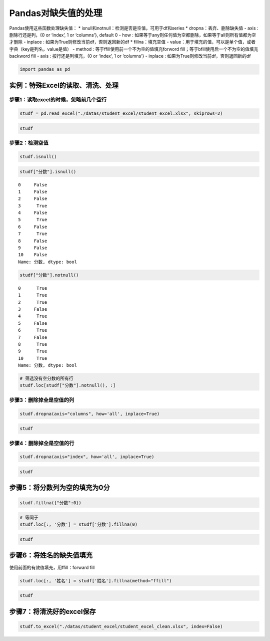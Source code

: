 Pandas对缺失值的处理
--------------------

Pandas使用这些函数处理缺失值： \*
isnull和notnull：检测是否是空值，可用于df和series \*
dropna：丢弃、删除缺失值 - axis : 删除行还是列，{0 or ‘index’, 1 or
‘columns’}, default 0 - how :
如果等于any则任何值为空都删除，如果等于all则所有值都为空才删除 - inplace
: 如果为True则修改当前df，否则返回新的df \* fillna：填充空值 -
value：用于填充的值，可以是单个值，或者字典（key是列名，value是值） -
method : 等于ffill使用前一个不为空的值填充forword
fill；等于bfill使用后一个不为空的值填充backword fill - axis :
按行还是列填充，{0 or ‘index’, 1 or ‘columns’} - inplace :
如果为True则修改当前df，否则返回新的df

.. code:: ipython3

    import pandas as pd

实例：特殊Excel的读取、清洗、处理
~~~~~~~~~~~~~~~~~~~~~~~~~~~~~~~~~

步骤1：读取excel的时候，忽略前几个空行
^^^^^^^^^^^^^^^^^^^^^^^^^^^^^^^^^^^^^^

.. code:: ipython3

    studf = pd.read_excel("./datas/student_excel/student_excel.xlsx", skiprows=2)

.. code:: ipython3

    studf




.. raw:: html

    <div>
    <style scoped>
        .dataframe tbody tr th:only-of-type {
            vertical-align: middle;
        }
    
        .dataframe tbody tr th {
            vertical-align: top;
        }
    
        .dataframe thead th {
            text-align: right;
        }
    </style>
    <table border="1" class="dataframe">
      <thead>
        <tr style="text-align: right;">
          <th></th>
          <th>Unnamed: 0</th>
          <th>姓名</th>
          <th>科目</th>
          <th>分数</th>
        </tr>
      </thead>
      <tbody>
        <tr>
          <td>0</td>
          <td>NaN</td>
          <td>小明</td>
          <td>语文</td>
          <td>85.0</td>
        </tr>
        <tr>
          <td>1</td>
          <td>NaN</td>
          <td>NaN</td>
          <td>数学</td>
          <td>80.0</td>
        </tr>
        <tr>
          <td>2</td>
          <td>NaN</td>
          <td>NaN</td>
          <td>英语</td>
          <td>90.0</td>
        </tr>
        <tr>
          <td>3</td>
          <td>NaN</td>
          <td>NaN</td>
          <td>NaN</td>
          <td>NaN</td>
        </tr>
        <tr>
          <td>4</td>
          <td>NaN</td>
          <td>小王</td>
          <td>语文</td>
          <td>85.0</td>
        </tr>
        <tr>
          <td>5</td>
          <td>NaN</td>
          <td>NaN</td>
          <td>数学</td>
          <td>NaN</td>
        </tr>
        <tr>
          <td>6</td>
          <td>NaN</td>
          <td>NaN</td>
          <td>英语</td>
          <td>90.0</td>
        </tr>
        <tr>
          <td>7</td>
          <td>NaN</td>
          <td>NaN</td>
          <td>NaN</td>
          <td>NaN</td>
        </tr>
        <tr>
          <td>8</td>
          <td>NaN</td>
          <td>小刚</td>
          <td>语文</td>
          <td>85.0</td>
        </tr>
        <tr>
          <td>9</td>
          <td>NaN</td>
          <td>NaN</td>
          <td>数学</td>
          <td>80.0</td>
        </tr>
        <tr>
          <td>10</td>
          <td>NaN</td>
          <td>NaN</td>
          <td>英语</td>
          <td>90.0</td>
        </tr>
      </tbody>
    </table>
    </div>



步骤2：检测空值
^^^^^^^^^^^^^^^

.. code:: ipython3

    studf.isnull()




.. raw:: html

    <div>
    <style scoped>
        .dataframe tbody tr th:only-of-type {
            vertical-align: middle;
        }
    
        .dataframe tbody tr th {
            vertical-align: top;
        }
    
        .dataframe thead th {
            text-align: right;
        }
    </style>
    <table border="1" class="dataframe">
      <thead>
        <tr style="text-align: right;">
          <th></th>
          <th>Unnamed: 0</th>
          <th>姓名</th>
          <th>科目</th>
          <th>分数</th>
        </tr>
      </thead>
      <tbody>
        <tr>
          <td>0</td>
          <td>True</td>
          <td>False</td>
          <td>False</td>
          <td>False</td>
        </tr>
        <tr>
          <td>1</td>
          <td>True</td>
          <td>True</td>
          <td>False</td>
          <td>False</td>
        </tr>
        <tr>
          <td>2</td>
          <td>True</td>
          <td>True</td>
          <td>False</td>
          <td>False</td>
        </tr>
        <tr>
          <td>3</td>
          <td>True</td>
          <td>True</td>
          <td>True</td>
          <td>True</td>
        </tr>
        <tr>
          <td>4</td>
          <td>True</td>
          <td>False</td>
          <td>False</td>
          <td>False</td>
        </tr>
        <tr>
          <td>5</td>
          <td>True</td>
          <td>True</td>
          <td>False</td>
          <td>True</td>
        </tr>
        <tr>
          <td>6</td>
          <td>True</td>
          <td>True</td>
          <td>False</td>
          <td>False</td>
        </tr>
        <tr>
          <td>7</td>
          <td>True</td>
          <td>True</td>
          <td>True</td>
          <td>True</td>
        </tr>
        <tr>
          <td>8</td>
          <td>True</td>
          <td>False</td>
          <td>False</td>
          <td>False</td>
        </tr>
        <tr>
          <td>9</td>
          <td>True</td>
          <td>True</td>
          <td>False</td>
          <td>False</td>
        </tr>
        <tr>
          <td>10</td>
          <td>True</td>
          <td>True</td>
          <td>False</td>
          <td>False</td>
        </tr>
      </tbody>
    </table>
    </div>



.. code:: ipython3

    studf["分数"].isnull()




.. parsed-literal::

    0     False
    1     False
    2     False
    3      True
    4     False
    5      True
    6     False
    7      True
    8     False
    9     False
    10    False
    Name: 分数, dtype: bool



.. code:: ipython3

    studf["分数"].notnull()




.. parsed-literal::

    0      True
    1      True
    2      True
    3     False
    4      True
    5     False
    6      True
    7     False
    8      True
    9      True
    10     True
    Name: 分数, dtype: bool



.. code:: ipython3

    # 筛选没有空分数的所有行
    studf.loc[studf["分数"].notnull(), :]




.. raw:: html

    <div>
    <style scoped>
        .dataframe tbody tr th:only-of-type {
            vertical-align: middle;
        }
    
        .dataframe tbody tr th {
            vertical-align: top;
        }
    
        .dataframe thead th {
            text-align: right;
        }
    </style>
    <table border="1" class="dataframe">
      <thead>
        <tr style="text-align: right;">
          <th></th>
          <th>Unnamed: 0</th>
          <th>姓名</th>
          <th>科目</th>
          <th>分数</th>
        </tr>
      </thead>
      <tbody>
        <tr>
          <td>0</td>
          <td>NaN</td>
          <td>小明</td>
          <td>语文</td>
          <td>85.0</td>
        </tr>
        <tr>
          <td>1</td>
          <td>NaN</td>
          <td>NaN</td>
          <td>数学</td>
          <td>80.0</td>
        </tr>
        <tr>
          <td>2</td>
          <td>NaN</td>
          <td>NaN</td>
          <td>英语</td>
          <td>90.0</td>
        </tr>
        <tr>
          <td>4</td>
          <td>NaN</td>
          <td>小王</td>
          <td>语文</td>
          <td>85.0</td>
        </tr>
        <tr>
          <td>6</td>
          <td>NaN</td>
          <td>NaN</td>
          <td>英语</td>
          <td>90.0</td>
        </tr>
        <tr>
          <td>8</td>
          <td>NaN</td>
          <td>小刚</td>
          <td>语文</td>
          <td>85.0</td>
        </tr>
        <tr>
          <td>9</td>
          <td>NaN</td>
          <td>NaN</td>
          <td>数学</td>
          <td>80.0</td>
        </tr>
        <tr>
          <td>10</td>
          <td>NaN</td>
          <td>NaN</td>
          <td>英语</td>
          <td>90.0</td>
        </tr>
      </tbody>
    </table>
    </div>



步骤3：删除掉全是空值的列
^^^^^^^^^^^^^^^^^^^^^^^^^

.. code:: ipython3

    studf.dropna(axis="columns", how='all', inplace=True)

.. code:: ipython3

    studf




.. raw:: html

    <div>
    <style scoped>
        .dataframe tbody tr th:only-of-type {
            vertical-align: middle;
        }
    
        .dataframe tbody tr th {
            vertical-align: top;
        }
    
        .dataframe thead th {
            text-align: right;
        }
    </style>
    <table border="1" class="dataframe">
      <thead>
        <tr style="text-align: right;">
          <th></th>
          <th>姓名</th>
          <th>科目</th>
          <th>分数</th>
        </tr>
      </thead>
      <tbody>
        <tr>
          <td>0</td>
          <td>小明</td>
          <td>语文</td>
          <td>85.0</td>
        </tr>
        <tr>
          <td>1</td>
          <td>NaN</td>
          <td>数学</td>
          <td>80.0</td>
        </tr>
        <tr>
          <td>2</td>
          <td>NaN</td>
          <td>英语</td>
          <td>90.0</td>
        </tr>
        <tr>
          <td>3</td>
          <td>NaN</td>
          <td>NaN</td>
          <td>NaN</td>
        </tr>
        <tr>
          <td>4</td>
          <td>小王</td>
          <td>语文</td>
          <td>85.0</td>
        </tr>
        <tr>
          <td>5</td>
          <td>NaN</td>
          <td>数学</td>
          <td>NaN</td>
        </tr>
        <tr>
          <td>6</td>
          <td>NaN</td>
          <td>英语</td>
          <td>90.0</td>
        </tr>
        <tr>
          <td>7</td>
          <td>NaN</td>
          <td>NaN</td>
          <td>NaN</td>
        </tr>
        <tr>
          <td>8</td>
          <td>小刚</td>
          <td>语文</td>
          <td>85.0</td>
        </tr>
        <tr>
          <td>9</td>
          <td>NaN</td>
          <td>数学</td>
          <td>80.0</td>
        </tr>
        <tr>
          <td>10</td>
          <td>NaN</td>
          <td>英语</td>
          <td>90.0</td>
        </tr>
      </tbody>
    </table>
    </div>



步骤4：删除掉全是空值的行
^^^^^^^^^^^^^^^^^^^^^^^^^

.. code:: ipython3

    studf.dropna(axis="index", how='all', inplace=True)

.. code:: ipython3

    studf




.. raw:: html

    <div>
    <style scoped>
        .dataframe tbody tr th:only-of-type {
            vertical-align: middle;
        }
    
        .dataframe tbody tr th {
            vertical-align: top;
        }
    
        .dataframe thead th {
            text-align: right;
        }
    </style>
    <table border="1" class="dataframe">
      <thead>
        <tr style="text-align: right;">
          <th></th>
          <th>姓名</th>
          <th>科目</th>
          <th>分数</th>
        </tr>
      </thead>
      <tbody>
        <tr>
          <td>0</td>
          <td>小明</td>
          <td>语文</td>
          <td>85.0</td>
        </tr>
        <tr>
          <td>1</td>
          <td>NaN</td>
          <td>数学</td>
          <td>80.0</td>
        </tr>
        <tr>
          <td>2</td>
          <td>NaN</td>
          <td>英语</td>
          <td>90.0</td>
        </tr>
        <tr>
          <td>4</td>
          <td>小王</td>
          <td>语文</td>
          <td>85.0</td>
        </tr>
        <tr>
          <td>5</td>
          <td>NaN</td>
          <td>数学</td>
          <td>NaN</td>
        </tr>
        <tr>
          <td>6</td>
          <td>NaN</td>
          <td>英语</td>
          <td>90.0</td>
        </tr>
        <tr>
          <td>8</td>
          <td>小刚</td>
          <td>语文</td>
          <td>85.0</td>
        </tr>
        <tr>
          <td>9</td>
          <td>NaN</td>
          <td>数学</td>
          <td>80.0</td>
        </tr>
        <tr>
          <td>10</td>
          <td>NaN</td>
          <td>英语</td>
          <td>90.0</td>
        </tr>
      </tbody>
    </table>
    </div>



步骤5：将分数列为空的填充为0分
~~~~~~~~~~~~~~~~~~~~~~~~~~~~~~

.. code:: ipython3

    studf.fillna({"分数":0})




.. raw:: html

    <div>
    <style scoped>
        .dataframe tbody tr th:only-of-type {
            vertical-align: middle;
        }
    
        .dataframe tbody tr th {
            vertical-align: top;
        }
    
        .dataframe thead th {
            text-align: right;
        }
    </style>
    <table border="1" class="dataframe">
      <thead>
        <tr style="text-align: right;">
          <th></th>
          <th>姓名</th>
          <th>科目</th>
          <th>分数</th>
        </tr>
      </thead>
      <tbody>
        <tr>
          <td>0</td>
          <td>小明</td>
          <td>语文</td>
          <td>85.0</td>
        </tr>
        <tr>
          <td>1</td>
          <td>NaN</td>
          <td>数学</td>
          <td>80.0</td>
        </tr>
        <tr>
          <td>2</td>
          <td>NaN</td>
          <td>英语</td>
          <td>90.0</td>
        </tr>
        <tr>
          <td>4</td>
          <td>小王</td>
          <td>语文</td>
          <td>85.0</td>
        </tr>
        <tr>
          <td>5</td>
          <td>NaN</td>
          <td>数学</td>
          <td>0.0</td>
        </tr>
        <tr>
          <td>6</td>
          <td>NaN</td>
          <td>英语</td>
          <td>90.0</td>
        </tr>
        <tr>
          <td>8</td>
          <td>小刚</td>
          <td>语文</td>
          <td>85.0</td>
        </tr>
        <tr>
          <td>9</td>
          <td>NaN</td>
          <td>数学</td>
          <td>80.0</td>
        </tr>
        <tr>
          <td>10</td>
          <td>NaN</td>
          <td>英语</td>
          <td>90.0</td>
        </tr>
      </tbody>
    </table>
    </div>



.. code:: ipython3

    # 等同于
    studf.loc[:, '分数'] = studf['分数'].fillna(0)

.. code:: ipython3

    studf




.. raw:: html

    <div>
    <style scoped>
        .dataframe tbody tr th:only-of-type {
            vertical-align: middle;
        }
    
        .dataframe tbody tr th {
            vertical-align: top;
        }
    
        .dataframe thead th {
            text-align: right;
        }
    </style>
    <table border="1" class="dataframe">
      <thead>
        <tr style="text-align: right;">
          <th></th>
          <th>姓名</th>
          <th>科目</th>
          <th>分数</th>
        </tr>
      </thead>
      <tbody>
        <tr>
          <td>0</td>
          <td>小明</td>
          <td>语文</td>
          <td>85.0</td>
        </tr>
        <tr>
          <td>1</td>
          <td>NaN</td>
          <td>数学</td>
          <td>80.0</td>
        </tr>
        <tr>
          <td>2</td>
          <td>NaN</td>
          <td>英语</td>
          <td>90.0</td>
        </tr>
        <tr>
          <td>4</td>
          <td>小王</td>
          <td>语文</td>
          <td>85.0</td>
        </tr>
        <tr>
          <td>5</td>
          <td>NaN</td>
          <td>数学</td>
          <td>0.0</td>
        </tr>
        <tr>
          <td>6</td>
          <td>NaN</td>
          <td>英语</td>
          <td>90.0</td>
        </tr>
        <tr>
          <td>8</td>
          <td>小刚</td>
          <td>语文</td>
          <td>85.0</td>
        </tr>
        <tr>
          <td>9</td>
          <td>NaN</td>
          <td>数学</td>
          <td>80.0</td>
        </tr>
        <tr>
          <td>10</td>
          <td>NaN</td>
          <td>英语</td>
          <td>90.0</td>
        </tr>
      </tbody>
    </table>
    </div>



步骤6：将姓名的缺失值填充
~~~~~~~~~~~~~~~~~~~~~~~~~

使用前面的有效值填充，用ffill：forward fill

.. code:: ipython3

    studf.loc[:, '姓名'] = studf['姓名'].fillna(method="ffill")

.. code:: ipython3

    studf




.. raw:: html

    <div>
    <style scoped>
        .dataframe tbody tr th:only-of-type {
            vertical-align: middle;
        }
    
        .dataframe tbody tr th {
            vertical-align: top;
        }
    
        .dataframe thead th {
            text-align: right;
        }
    </style>
    <table border="1" class="dataframe">
      <thead>
        <tr style="text-align: right;">
          <th></th>
          <th>姓名</th>
          <th>科目</th>
          <th>分数</th>
        </tr>
      </thead>
      <tbody>
        <tr>
          <td>0</td>
          <td>小明</td>
          <td>语文</td>
          <td>85.0</td>
        </tr>
        <tr>
          <td>1</td>
          <td>小明</td>
          <td>数学</td>
          <td>80.0</td>
        </tr>
        <tr>
          <td>2</td>
          <td>小明</td>
          <td>英语</td>
          <td>90.0</td>
        </tr>
        <tr>
          <td>4</td>
          <td>小王</td>
          <td>语文</td>
          <td>85.0</td>
        </tr>
        <tr>
          <td>5</td>
          <td>小王</td>
          <td>数学</td>
          <td>0.0</td>
        </tr>
        <tr>
          <td>6</td>
          <td>小王</td>
          <td>英语</td>
          <td>90.0</td>
        </tr>
        <tr>
          <td>8</td>
          <td>小刚</td>
          <td>语文</td>
          <td>85.0</td>
        </tr>
        <tr>
          <td>9</td>
          <td>小刚</td>
          <td>数学</td>
          <td>80.0</td>
        </tr>
        <tr>
          <td>10</td>
          <td>小刚</td>
          <td>英语</td>
          <td>90.0</td>
        </tr>
      </tbody>
    </table>
    </div>



步骤7：将清洗好的excel保存
~~~~~~~~~~~~~~~~~~~~~~~~~~

.. code:: ipython3

    studf.to_excel("./datas/student_excel/student_excel_clean.xlsx", index=False)

